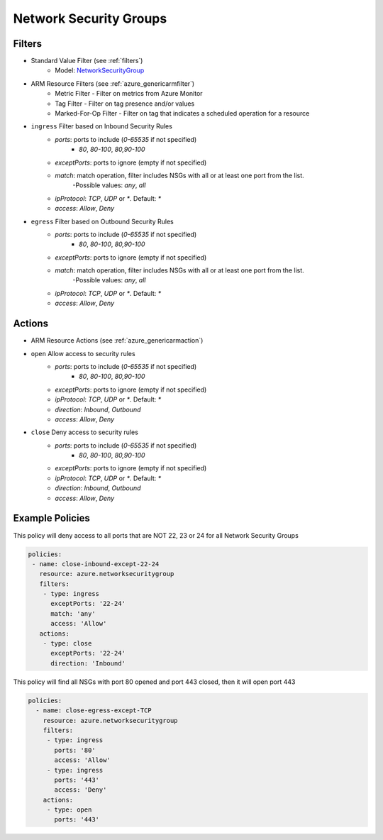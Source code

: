 .. _azure_nsg:

Network Security Groups
=======================

Filters
-------
- Standard Value Filter (see :ref:`filters`)
      - Model: `NetworkSecurityGroup <https://docs.microsoft.com/en-us/python/api/azure.mgmt.network.v2018_02_01.models.networksecuritygroup?view=azure-python>`_
- ARM Resource Filters (see :ref:`azure_genericarmfilter`)
    - Metric Filter - Filter on metrics from Azure Monitor
    - Tag Filter - Filter on tag presence and/or values
    - Marked-For-Op Filter - Filter on tag that indicates a scheduled operation for a resource
- ``ingress`` Filter based on Inbound Security Rules
    - `ports`: ports to include (`0-65535` if not specified)
        - `80`, `80-100`, `80,90-100`
    - `exceptPorts`: ports to ignore (empty if not specified)
    - `match`: match operation, filter includes NSGs with all or at least one port from the list.
        -Possible values: `any`, `all`
    - `ipProtocol`: `TCP`, `UDP` or `*`. Default: `*`
    - `access`: `Allow`, `Deny`

  .. c7n-schema:: azure.networksecuritygroup.filters.ingress

- ``egress`` Filter based on Outbound Security Rules
    - `ports`: ports to include (`0-65535` if not specified)
        - `80`, `80-100`, `80,90-100`
    - `exceptPorts`: ports to ignore (empty if not specified)
    - `match`: match operation, filter includes NSGs with all or at least one port from the list.
        -Possible values: `any`, `all`
    - `ipProtocol`: `TCP`, `UDP` or `*`. Default: `*`
    - `access`: `Allow`, `Deny`

  .. c7n-schema:: azure.networksecuritygroup.filters.egress


Actions
-------
- ARM Resource Actions (see :ref:`azure_genericarmaction`)
- ``open`` Allow access to security rules
    - `ports`: ports to include (`0-65535` if not specified)
        - `80`, `80-100`, `80,90-100`
    - `exceptPorts`: ports to ignore (empty if not specified)
    - `ipProtocol`: `TCP`, `UDP` or `*`. Default: `*`
    - `direction`: `Inbound`, `Outbound`
    - `access`: `Allow`, `Deny`

  .. c7n-schema:: azure.networksecuritygroup.actions.open

- ``close`` Deny access to security rules
    - `ports`: ports to include (`0-65535` if not specified)
        - `80`, `80-100`, `80,90-100`
    - `exceptPorts`: ports to ignore (empty if not specified)
    - `ipProtocol`: `TCP`, `UDP` or `*`. Default: `*`
    - `direction`: `Inbound`, `Outbound`
    - `access`: `Allow`, `Deny`

  .. c7n-schema:: azure.networksecuritygroup.actions.close


Example Policies
----------------

This policy will deny access to all ports that are NOT 22, 23 or 24 for all Network Security Groups

.. code-block:: yaml

      policies:
       - name: close-inbound-except-22-24
         resource: azure.networksecuritygroup
         filters:
          - type: ingress
            exceptPorts: '22-24'
            match: 'any'
            access: 'Allow'
         actions:
          - type: close
            exceptPorts: '22-24'
            direction: 'Inbound'

This policy will find all NSGs with port 80 opened and port 443 closed, then it will open port 443

.. code-block:: yaml

     policies:
       - name: close-egress-except-TCP
         resource: azure.networksecuritygroup
         filters:
          - type: ingress
            ports: '80'
            access: 'Allow'
          - type: ingress
            ports: '443'
            access: 'Deny'
         actions:
          - type: open
            ports: '443'
